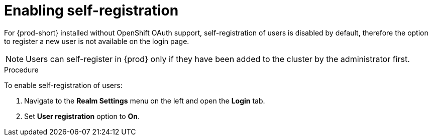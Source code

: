 // configuring-authorization

[id="enabling-self-registration_{context}"]
= Enabling self-registration

For {prod-short} installed without OpenShift OAuth support, self-registration of users is disabled by default, therefore the option to register a new user is not available on the login page. 

[NOTE]
====
Users can self-register in {prod} only if they have been added to the cluster by the administrator first.
====

.Procedure

To enable self-registration of users:

. Navigate to the *Realm Settings* menu on the left and open the *Login* tab. 

. Set *User registration* option to *On*.
